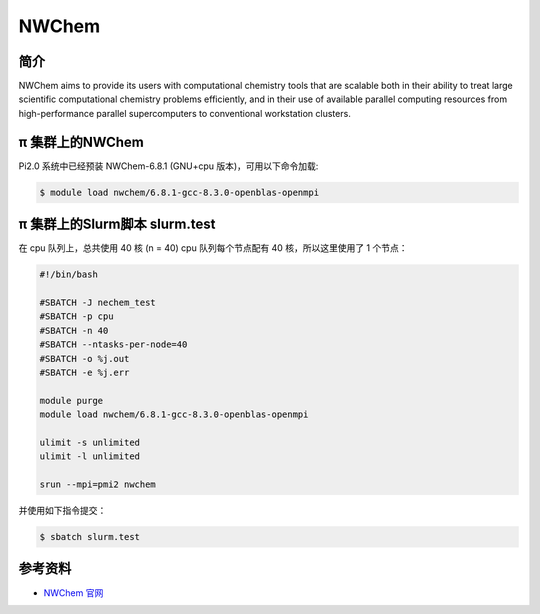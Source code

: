 .. _nwchem:

NWChem
======

简介
----

NWChem aims to provide its users with computational chemistry tools that
are scalable both in their ability to treat large scientific
computational chemistry problems efficiently, and in their use of
available parallel computing resources from high-performance parallel
supercomputers to conventional workstation clusters.

π 集群上的NWChem
--------------

Pi2.0 系统中已经预装 NWChem-6.8.1 (GNU+cpu 版本)，可用以下命令加载:

.. code:: bash

   $ module load nwchem/6.8.1-gcc-8.3.0-openblas-openmpi

π 集群上的Slurm脚本 slurm.test
-----------------------------

在 cpu 队列上，总共使用 40 核 (n = 40) cpu 队列每个节点配有 40
核，所以这里使用了 1 个节点：

.. code:: bash

   #!/bin/bash

   #SBATCH -J nechem_test
   #SBATCH -p cpu
   #SBATCH -n 40
   #SBATCH --ntasks-per-node=40
   #SBATCH -o %j.out
   #SBATCH -e %j.err

   module purge
   module load nwchem/6.8.1-gcc-8.3.0-openblas-openmpi

   ulimit -s unlimited
   ulimit -l unlimited

   srun --mpi=pmi2 nwchem

并使用如下指令提交：

.. code:: bash

   $ sbatch slurm.test

参考资料
--------

-  `NWChem 官网 <https://nwchemgit.github.io/>`__
